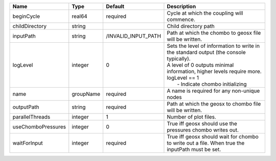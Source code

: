 

================== ========= =================== ============================================================================================================================================================================================================= 
Name               Type      Default             Description                                                                                                                                                                                                   
================== ========= =================== ============================================================================================================================================================================================================= 
beginCycle         real64    required            Cycle at which the coupling will commence.                                                                                                                                                                    
childDirectory     string                        Child directory path                                                                                                                                                                                          
inputPath          string    /INVALID_INPUT_PATH Path at which the chombo to geosx file will be written.                                                                                                                                                       
logLevel           integer   0                   | Sets the level of information to write in the standard output (the console typically).                                                                                                                        
                                                 | A level of 0 outputs minimal information, higher levels require more.                                                                                                                                         
                                                 | logLevel == 1                                                                                                                                                                                                 
                                                 |  - Indicate chombo initializing                                                                                                                                                                               
name               groupName required            A name is required for any non-unique nodes                                                                                                                                                                   
outputPath         string    required            Path at which the geosx to chombo file will be written.                                                                                                                                                       
parallelThreads    integer   1                   Number of plot files.                                                                                                                                                                                         
useChomboPressures integer   0                   True iff geosx should use the pressures chombo writes out.                                                                                                                                                    
waitForInput       integer   required            True iff geosx should wait for chombo to write out a file. When true the inputPath must be set.                                                                                                               
================== ========= =================== ============================================================================================================================================================================================================= 


